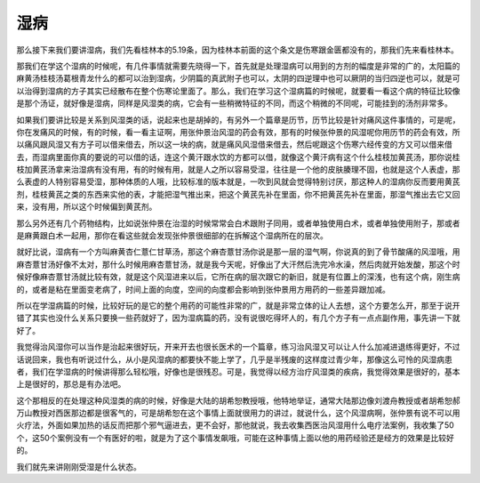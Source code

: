 湿病
======

那么接下来我们要讲湿病，我们先看桂林本的5.19条，因为桂林本前面的这个条文是伤寒跟金匮都没有的，那我们先来看桂林本。

那我们在学这个湿病的时候呢，有几件事情就需要先晓得一下，首先就是处理湿病可以用到的方剂的幅度是非常的广的，太阳篇的麻黄汤桂枝汤葛根青龙什么的都可以治到湿病，少阴篇的真武附子也可以，太阴的四逆理中也可以厥阴的当归四逆也可以，就是可以治得到湿病的方子其实已经散布在整个伤寒论里面了。那么，我们在学习这个湿病篇的时候呢，就要看一看这个病的特征比较像是那个汤证，就好像是湿病，同样是风湿类的病，它会有一些稍微特征的不同，而这个稍微的不同呢，可能挂到的汤剂非常多。

如果我们要讲比较是关系到风湿类的话，说起来也是胡掉的，有另外一个篇章是历节，历节比较是针对痛风这件事情的，可是呢，你在发痛风的时候，有的时候，看一看主证啊，用张仲景治风湿的药会有效，那有的时候张仲景的风湿呢你用历节的药会有效，所以痛风跟风湿又有方子可以借来借去，所以这一块的病，就是痛风风湿借来借去，然后呢跟这个伤寒六经传变的方又可以借来借去，而湿病里面你真的要说的可以借的话，连这个黄汗跟水饮的方都可以借，就像这个黄汗病有这个什么桂枝加黄芪汤，那你说桂枝加黄芪汤拿来治湿病有没有用，有的时候有用，就是人之所以容易受湿，往往是一个他的皮肤腠理不固，也就是这个人表虚，那么表虚的人特别容易受湿，那种体质的人哦，比较标准的版本就是，一吹到风就会觉得特别讨厌，那这种人的湿病你反而要用黄芪剂，桂枝黄芪之类的东西来实他的表，才能把湿气推出来，把这个黄芪先补在里面，你不把黄芪先补在里面，那湿气推出去它又回来，没有用，所以这个时候偏到黄芪剂。

那么另外还有几个药物结构，比如说张仲景在治湿的时候常常会白术跟附子同用，或者单独使用白术，或者单独使用附子，那或者是麻黄跟白术一起用，那你在看这些就会发现张仲景很细部的在拆解这个湿病所在的层次。

就好比说，湿病有一个方叫麻黄杏仁薏仁甘草汤，那这个麻杏薏甘汤你说是那一层的湿气啊，你说真的到了骨节酸痛的风湿哦，用麻杏薏甘汤好像不太对，那什么时候用麻杏薏甘汤，就是我今天呢，好像出了大汗然后洗完冷水澡，然后肉就开始发酸，那这个时候好像麻杏薏甘汤就比较有效，就是这个风湿进来以后，它所在病的层次跟它的新旧，就是有位置上的深浅，也有这个病，刚生病的，或者是粘在里面变老病了，时间上面的向度，空间的向度都会影响到张仲景用方用药的一些差异跟加减。

所以在学湿病篇的时候，比较好玩的是它的整个用药的可能性非常的广，就是非常立体的让人去想，这个方要怎么开，那至于说开错了其实也没什么关系只要换一些药就好了，因为湿病篇的药，没有说很吃得坏人的，有几个方子有一点点副作用，事先讲一下就好了。

我觉得治风湿你可以当作是治起来很好玩，开来开去也很长医术的一个篇章，练习治风湿又可以让人什么加减进退练得更好，不过话说回来，我也有听说过什么，从小是风湿病的都要快不能上学了，几乎是半残废的这样度过青少年，那像这么可怜的风湿病患者，我们在学湿病的时候讲得那么轻松哦，好像也是很残忍。可是，我觉得以经方治疗风湿类的疾病，我觉得效果是很好的，基本上是很好的，那总是有办法吧。
 
这个那相反的在处理这种风湿类的病的时候，好像是大陆的胡希恕教授哦，他特地举证，通常大陆那边像刘渡舟教授或者胡希恕郝万山教授对西医那边都是很客气的，可是胡希恕在这个事情上面就很用力的讲过，就说什么，这个风湿病啊，张仲景有说不可以用火疗法，外面如果加热的话反而把那个邪气逼进去，更不会好，那他就说，我去收集西医治风湿用什么电疗法案例，我收集了50个，这50个案例没有一个有医好的啦，就是为了这个事情发飙哦，可能在这种事情上面以他的用药经验还是经方的效果是比较好的。

我们就先来讲刚刚受湿是什么状态。
